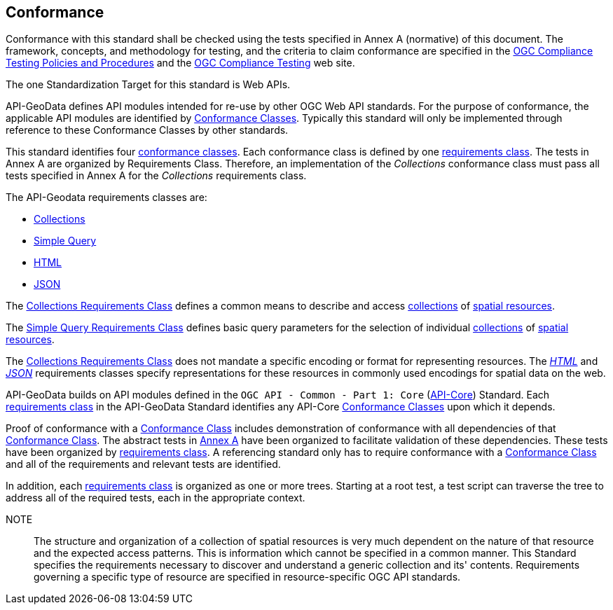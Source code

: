 [[conformance-section]]
== Conformance

Conformance with this standard shall be checked using the tests specified in Annex A (normative) of this document. The framework, concepts, and methodology for testing, and the criteria to claim conformance are specified in the <<citepp,OGC Compliance Testing Policies and Procedures>> and the https://www.ogc.org/compliance/[OGC Compliance Testing] web site.

The one Standardization Target for this standard is Web APIs.

API-GeoData defines API modules intended for re-use by other OGC Web API standards. For the purpose of conformance, the applicable API modules are identified by <<ctc-definition,Conformance Classes>>. Typically this standard will only be implemented through reference to these Conformance Classes by other standards. 

This standard identifies four <<ctc-definition,conformance classes>>. Each conformance class is defined by one <<requirements-class-definition,requirements class>>. The tests in Annex A are organized by Requirements Class. Therefore, an implementation of the _Collections_ conformance class must pass all tests specified in Annex A for the _Collections_ requirements class.

The API-Geodata requirements classes are:

* <<rc_collections-section,Collections>>
* <<rc-simple-query-section,Simple Query>>
* <<rc_html-section,HTML>>
* <<rc_json-section,JSON>>

The <<rc_collections-section,Collections Requirements Class>> defines a common means to describe and access <<collection-definition,collections>> of <<spatial-resource-definition,spatial resources>>.

The <<rc-simple-query-section,Simple Query Requirements Class>> defines basic query parameters for the selection of individual <<collection-definition,collections>> of <<spatial-resource-definition,spatial resources>>.

The <<rc_collections-section,Collections Requirements Class>> does not mandate a specific encoding or format for representing resources. The <<rc_html-section,_HTML_>> and <<rc_json-section,_JSON_>> requirements classes specify representations for these resources in commonly used encodings for spatial data on the web.

API-GeoData builds on API modules defined in the `OGC API - Common - Part 1: Core` (<<apicore,API-Core>>) Standard. Each <<requirements-class-definition,requirements class>> in the API-GeoData Standard identifies any API-Core <<ctc-definition,Conformance Classes>> upon which it depends. 

Proof of conformance with a <<ctc-definition,Conformance Class>> includes demonstration of conformance with all dependencies of that <<ctc-definition,Conformance Class>>. The abstract tests in <<ats_section,Annex A>> have been organized to facilitate validation of these dependencies. These tests have been organized by <<requirements-class-definition,requirements class>>. A referencing standard only has to require conformance with a <<ctc-definition,Conformance Class>> and all of the requirements and relevant tests are identified.

In addition, each <<requirements-class-definition,requirements class>> is organized as one or more trees. Starting at a root test, a test script can traverse the tree to address all of the required tests, each in the appropriate context.

NOTE:: The structure and organization of a collection of spatial resources is very much dependent on the nature of that resource and the expected access patterns. This is information which cannot be specified in a common manner. This Standard specifies the requirements necessary to discover and understand a generic collection and its' contents. Requirements governing a specific type of resource are specified in resource-specific OGC API standards.



